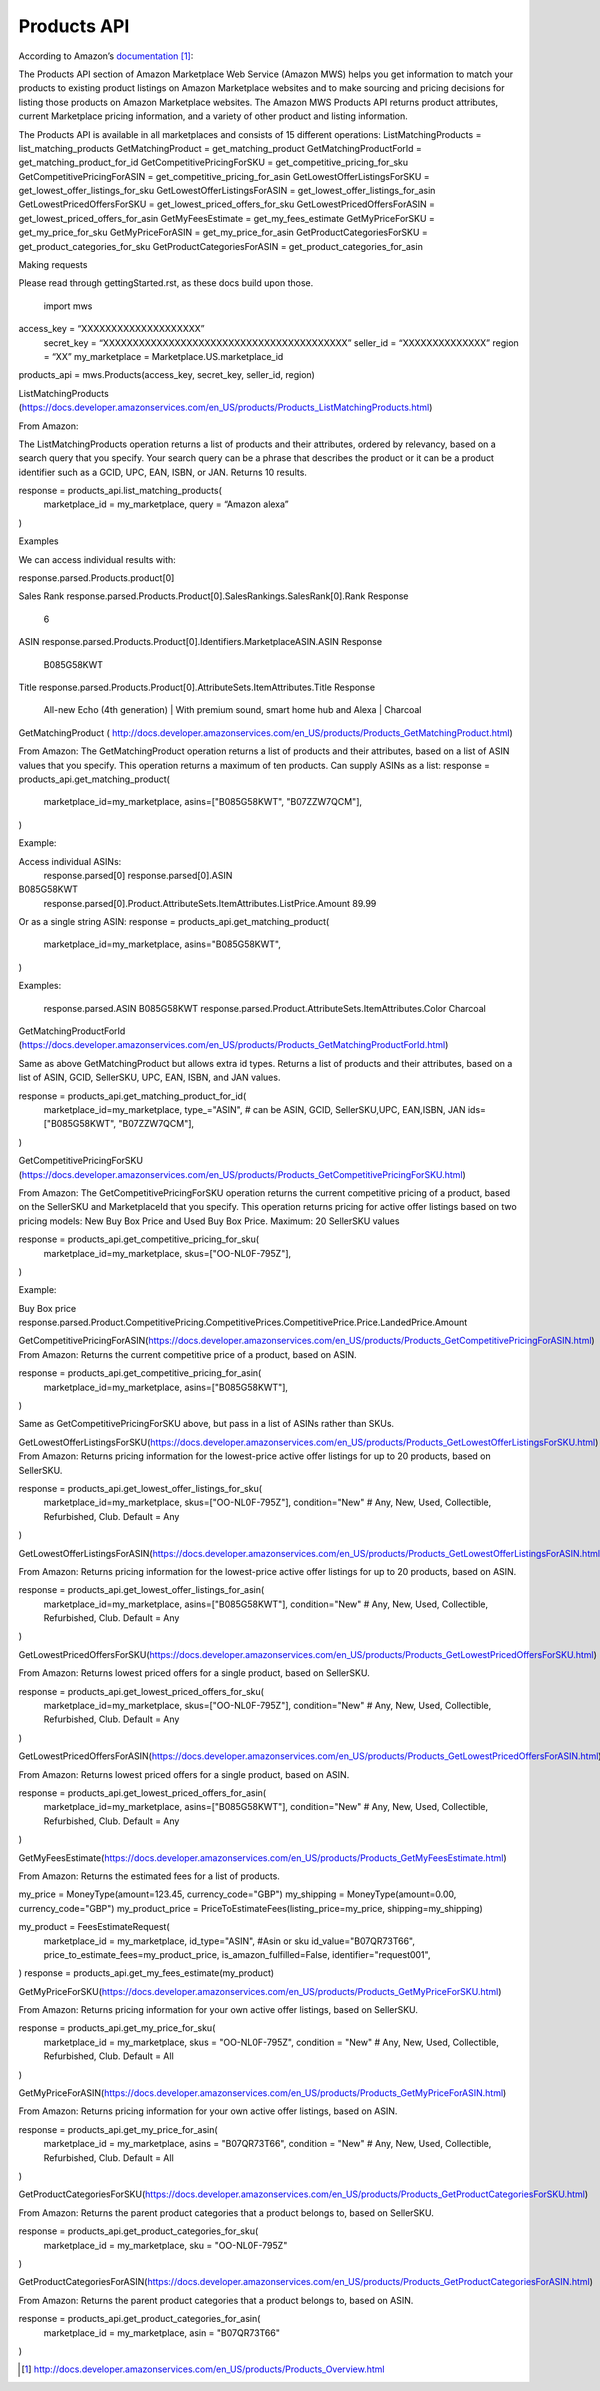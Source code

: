 ############
Products API
############

According to Amazon’s `documentation`_: 


The Products API section of Amazon Marketplace Web Service (Amazon MWS) helps you get information to match your products to existing product listings on Amazon Marketplace websites and to make sourcing and pricing decisions for listing those products on Amazon Marketplace websites. The Amazon MWS Products API returns product attributes, current Marketplace pricing information, and a variety of other product and listing information.

The Products API is available in all marketplaces and consists of 15 different operations:
ListMatchingProducts = list_matching_products
GetMatchingProduct = get_matching_product
GetMatchingProductForId = get_matching_product_for_id
GetCompetitivePricingForSKU = get_competitive_pricing_for_sku
GetCompetitivePricingForASIN = get_competitive_pricing_for_asin
GetLowestOfferListingsForSKU = get_lowest_offer_listings_for_sku
GetLowestOfferListingsForASIN = get_lowest_offer_listings_for_asin
GetLowestPricedOffersForSKU = get_lowest_priced_offers_for_sku
GetLowestPricedOffersForASIN = get_lowest_priced_offers_for_asin
GetMyFeesEstimate = get_my_fees_estimate
GetMyPriceForSKU = get_my_price_for_sku
GetMyPriceForASIN = get_my_price_for_asin
GetProductCategoriesForSKU = get_product_categories_for_sku
GetProductCategoriesForASIN = get_product_categories_for_asin



Making requests

Please read through gettingStarted.rst, as these docs build upon those.

	import mws

access_key = “XXXXXXXXXXXXXXXXXXXX”
	secret_key = “XXXXXXXXXXXXXXXXXXXXXXXXXXXXXXXXXXXXXXXXX”
	seller_id = “XXXXXXXXXXXXXX”
	region = “XX”
	my_marketplace = Marketplace.US.marketplace_id
	
products_api = mws.Products(access_key, secret_key, seller_id, region)




ListMatchingProducts (https://docs.developer.amazonservices.com/en_US/products/Products_ListMatchingProducts.html)

From Amazon:

The ListMatchingProducts operation returns a list of products and their attributes, ordered by relevancy, based on a search query that you specify. Your search query can be a phrase that describes the product or it can be a product identifier such as a GCID, UPC, EAN, ISBN, or JAN. 
Returns 10 results.


response = products_api.list_matching_products(
	marketplace_id = my_marketplace,
	query = “Amazon alexa”
)




Examples

We can access individual results with:

response.parsed.Products.product[0]

Sales Rank
response.parsed.Products.Product[0].SalesRankings.SalesRank[0].Rank
Response
	6

ASIN
response.parsed.Products.Product[0].Identifiers.MarketplaceASIN.ASIN
Response
	B085G58KWT

Title
response.parsed.Products.Product[0].AttributeSets.ItemAttributes.Title
Response
	All-new Echo (4th generation) | With premium sound, smart home hub and Alexa | Charcoal



GetMatchingProduct (       http://docs.developer.amazonservices.com/en_US/products/Products_GetMatchingProduct.html)

From Amazon:
The GetMatchingProduct operation returns a list of products and their attributes, based on a list of ASIN values that you specify. This operation returns a maximum of ten products.
Can supply ASINs as a list:
response = products_api.get_matching_product(
   marketplace_id=my_marketplace,
   asins=["B085G58KWT", "B07ZZW7QCM"],
)

Example:

Access individual ASINs:
	response.parsed[0]
	response.parsed[0].ASIN
B085G58KWT
	response.parsed[0].Product.AttributeSets.ItemAttributes.ListPrice.Amount
	89.99
	


Or as a single string ASIN:
response = products_api.get_matching_product(
   marketplace_id=my_marketplace,
   asins="B085G58KWT",
)


Examples:

	response.parsed.ASIN
	B085G58KWT
	response.parsed.Product.AttributeSets.ItemAttributes.Color
	Charcoal



GetMatchingProductForId (https://docs.developer.amazonservices.com/en_US/products/Products_GetMatchingProductForId.html)

Same as above GetMatchingProduct but allows extra id types.
Returns a list of products and their attributes, based on a list of ASIN, GCID, SellerSKU, UPC, EAN, ISBN, and JAN values.

response = products_api.get_matching_product_for_id(
   marketplace_id=my_marketplace,
   type_="ASIN", # can be ASIN, GCID, SellerSKU,UPC, EAN,ISBN, JAN
   ids=["B085G58KWT", "B07ZZW7QCM"],
)




GetCompetitivePricingForSKU (https://docs.developer.amazonservices.com/en_US/products/Products_GetCompetitivePricingForSKU.html)

From Amazon:
The GetCompetitivePricingForSKU operation returns the current competitive pricing of a product, based on the SellerSKU and MarketplaceId that you specify. This operation returns pricing for active offer listings based on two pricing models: New Buy Box Price and Used Buy Box Price.
Maximum: 20 SellerSKU values


response = products_api.get_competitive_pricing_for_sku(
   marketplace_id=my_marketplace,
   skus=["OO-NL0F-795Z"],
)


Example:

Buy Box price
response.parsed.Product.CompetitivePricing.CompetitivePrices.CompetitivePrice.Price.LandedPrice.Amount


GetCompetitivePricingForASIN(https://docs.developer.amazonservices.com/en_US/products/Products_GetCompetitivePricingForASIN.html)
From Amazon:
Returns the current competitive price of a product, based on ASIN.

response = products_api.get_competitive_pricing_for_asin(
   marketplace_id=my_marketplace,
   asins=["B085G58KWT"],
)


Same as GetCompetitivePricingForSKU above, but pass in a list of ASINs rather than SKUs.


GetLowestOfferListingsForSKU(https://docs.developer.amazonservices.com/en_US/products/Products_GetLowestOfferListingsForSKU.html)
From Amazon:
Returns pricing information for the lowest-price active offer listings for up to 20 products, based on SellerSKU.

response = products_api.get_lowest_offer_listings_for_sku(
   marketplace_id=my_marketplace,
   skus=["OO-NL0F-795Z"],
   condition="New" # Any, New, Used, Collectible, Refurbished, Club. Default = Any
)



GetLowestOfferListingsForASIN(https://docs.developer.amazonservices.com/en_US/products/Products_GetLowestOfferListingsForASIN.html)

From Amazon:
Returns pricing information for the lowest-price active offer listings for up to 20 products, based on ASIN.


response = products_api.get_lowest_offer_listings_for_asin(
   marketplace_id=my_marketplace,
   asins=["B085G58KWT"],
   condition="New" # Any, New, Used, Collectible, Refurbished, Club. Default = Any
)


GetLowestPricedOffersForSKU(https://docs.developer.amazonservices.com/en_US/products/Products_GetLowestPricedOffersForSKU.html)

From Amazon:
Returns lowest priced offers for a single product, based on SellerSKU.

response = products_api.get_lowest_priced_offers_for_sku(
   marketplace_id=my_marketplace,
   skus=["OO-NL0F-795Z"],
   condition="New" # Any, New, Used, Collectible, Refurbished, Club. Default = Any
)



GetLowestPricedOffersForASIN(https://docs.developer.amazonservices.com/en_US/products/Products_GetLowestPricedOffersForASIN.html)

From Amazon:
Returns lowest priced offers for a single product, based on ASIN.


response = products_api.get_lowest_priced_offers_for_asin(
   marketplace_id=my_marketplace,
   asins=["B085G58KWT"],
   condition="New" # Any, New, Used, Collectible, Refurbished, Club. Default = Any
)



GetMyFeesEstimate(https://docs.developer.amazonservices.com/en_US/products/Products_GetMyFeesEstimate.html)

From Amazon:
Returns the estimated fees for a list of products.

my_price = MoneyType(amount=123.45, currency_code="GBP")
my_shipping = MoneyType(amount=0.00, currency_code="GBP")
my_product_price = PriceToEstimateFees(listing_price=my_price, shipping=my_shipping)
 
my_product = FeesEstimateRequest(
   marketplace_id = my_marketplace,
   id_type="ASIN", #Asin or sku
   id_value="B07QR73T66",
   price_to_estimate_fees=my_product_price,
   is_amazon_fulfilled=False,
   identifier="request001",
)
response = products_api.get_my_fees_estimate(my_product)



GetMyPriceForSKU(https://docs.developer.amazonservices.com/en_US/products/Products_GetMyPriceForSKU.html)

From Amazon:
Returns pricing information for your own active offer listings, based on SellerSKU.



response = products_api.get_my_price_for_sku(
   marketplace_id = my_marketplace,
   skus = "OO-NL0F-795Z",
   condition = "New" # Any, New, Used, Collectible, Refurbished, Club. Default = All
)




GetMyPriceForASIN(https://docs.developer.amazonservices.com/en_US/products/Products_GetMyPriceForASIN.html)

From Amazon:
Returns pricing information for your own active offer listings, based on ASIN.


response = products_api.get_my_price_for_asin(
   marketplace_id = my_marketplace,
   asins = "B07QR73T66",
   condition = "New" # Any, New, Used, Collectible, Refurbished, Club. Default = All
)



GetProductCategoriesForSKU(https://docs.developer.amazonservices.com/en_US/products/Products_GetProductCategoriesForSKU.html)

From Amazon:
Returns the parent product categories that a product belongs to, based on SellerSKU.

response = products_api.get_product_categories_for_sku(
   marketplace_id = my_marketplace,
   sku = "OO-NL0F-795Z"
)



GetProductCategoriesForASIN(https://docs.developer.amazonservices.com/en_US/products/Products_GetProductCategoriesForASIN.html)

From Amazon:
Returns the parent product categories that a product belongs to, based on ASIN.


response = products_api.get_product_categories_for_asin(
   marketplace_id = my_marketplace,
   asin = "B07QR73T66"
)




.. target-notes::
.. _`documentation`: http://docs.developer.amazonservices.com/en_US/products/Products_Overview.html